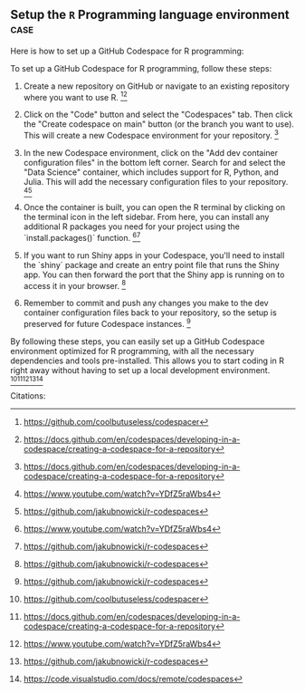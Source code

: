 ** Setup the =R= Programming language environment                      :case:

Here is how to set up a GitHub Codespace for R programming:

To set up a GitHub Codespace for R programming, follow these steps:

1. Create a new repository on GitHub or navigate to an existing repository where you want to use R. [1][2]

2. Click on the "Code" button and select the "Codespaces" tab. Then click the "Create codespace on main" button (or the branch you want to use). This will create a new Codespace environment for your repository. [2]

3. In the new Codespace environment, click on the "Add dev container configuration files" in the bottom left corner. Search for and select the "Data Science" container, which includes support for R, Python, and Julia. This will add the necessary configuration files to your repository. [3][4]

4. Once the container is built, you can open the R terminal by clicking on the terminal icon in the left sidebar. From here, you can install any additional R packages you need for your project using the `install.packages()` function. [3][4]

5. If you want to run Shiny apps in your Codespace, you'll need to install the `shiny` package and create an entry point file that runs the Shiny app. You can then forward the port that the Shiny app is running on to access it in your browser. [4]

6. Remember to commit and push any changes you make to the dev container configuration files back to your repository, so the setup is preserved for future Codespace instances. [4]

By following these steps, you can easily set up a GitHub Codespace environment optimized for R programming, with all the necessary dependencies and tools pre-installed. This allows you to start coding in R right away without having to set up a local development environment. [1][2][3][4][5]

Citations:
[1] https://github.com/coolbutuseless/codespacer
[2] https://docs.github.com/en/codespaces/developing-in-a-codespace/creating-a-codespace-for-a-repository
[3] https://www.youtube.com/watch?v=YDfZ5raWbs4
[4] https://github.com/jakubnowicki/r-codespaces
[5] https://code.visualstudio.com/docs/remote/codespaces
